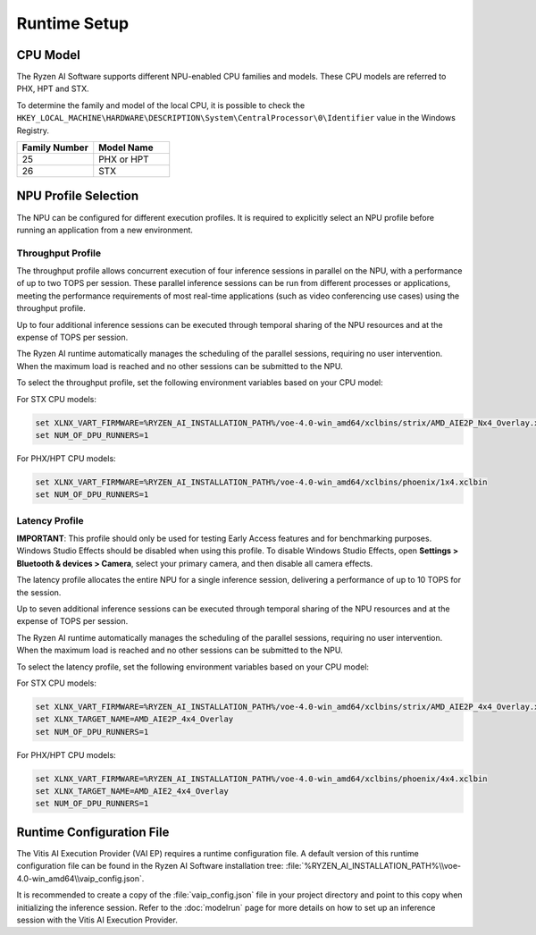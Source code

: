 #############
Runtime Setup
#############

.. _NPU-selection:

*****************
CPU Model
*****************

The Ryzen AI Software supports different NPU-enabled CPU families and models. These CPU models are referred to PHX, HPT and STX. 

To determine the family and model of the local CPU, it is possible to check the ``HKEY_LOCAL_MACHINE\HARDWARE\DESCRIPTION\System\CentralProcessor\0\Identifier`` value in the Windows Registry.

.. list-table:: 
   :widths: 50 50 
   :header-rows: 1

   * - Family Number
     - Model Name
   * - 25
     - PHX or HPT 
   * - 26
     - STX



*********************
NPU Profile Selection
*********************

The NPU can be configured for different execution profiles. It is required to explicitly select an NPU profile before running an application from a new environment. 


Throughput Profile
==================

The throughput profile allows concurrent execution of four inference sessions in parallel on the NPU, with a performance of up to two TOPS per session. These parallel inference sessions can be run from different processes or applications, meeting the performance requirements of most real-time applications (such as video conferencing use cases) using the throughput profile.

Up to four additional inference sessions can be executed through temporal sharing of the NPU resources and at the expense of TOPS per session. 

The Ryzen AI runtime automatically manages the scheduling of the parallel sessions, requiring no user intervention. When the maximum load is reached and no other sessions can be submitted to the NPU. 

To select the throughput profile, set the following environment variables based on your CPU model:

For STX CPU models:

.. code-block::

   set XLNX_VART_FIRMWARE=%RYZEN_AI_INSTALLATION_PATH%/voe-4.0-win_amd64/xclbins/strix/AMD_AIE2P_Nx4_Overlay.xclbin
   set NUM_OF_DPU_RUNNERS=1


For PHX/HPT CPU models:

.. code-block::

   set XLNX_VART_FIRMWARE=%RYZEN_AI_INSTALLATION_PATH%/voe-4.0-win_amd64/xclbins/phoenix/1x4.xclbin
   set NUM_OF_DPU_RUNNERS=1



Latency Profile
===============

**IMPORTANT**: This profile should only be used for testing Early Access features and for benchmarking purposes. Windows Studio Effects should be disabled when using this profile. To disable Windows Studio Effects, open **Settings > Bluetooth & devices > Camera**, select your primary camera, and then disable all camera effects.

The latency profile allocates the entire NPU for a single inference session, delivering a performance of up to 10 TOPS for the session. 

Up to seven additional inference sessions can be executed through temporal sharing of the NPU resources and at the expense of TOPS per session. 

The Ryzen AI runtime automatically manages the scheduling of the parallel sessions, requiring no user intervention. When the maximum load is reached and no other sessions can be submitted to the NPU.

To select the latency profile, set the following environment variables based on your CPU model:

For STX CPU models:

.. code-block::

   set XLNX_VART_FIRMWARE=%RYZEN_AI_INSTALLATION_PATH%/voe-4.0-win_amd64/xclbins/strix/AMD_AIE2P_4x4_Overlay.xclbin
   set XLNX_TARGET_NAME=AMD_AIE2P_4x4_Overlay
   set NUM_OF_DPU_RUNNERS=1


For PHX/HPT CPU models:

.. code-block::

   set XLNX_VART_FIRMWARE=%RYZEN_AI_INSTALLATION_PATH%/voe-4.0-win_amd64/xclbins/phoenix/4x4.xclbin
   set XLNX_TARGET_NAME=AMD_AIE2_4x4_Overlay
   set NUM_OF_DPU_RUNNERS=1


.. _config-file:

**************************
Runtime Configuration File
**************************

The Vitis AI Execution Provider (VAI EP) requires a runtime configuration file. A default version of this runtime configuration file can be found in the Ryzen AI Software installation tree: :file:`%RYZEN_AI_INSTALLATION_PATH%\\voe-4.0-win_amd64\\vaip_config.json`. 

It is recommended to create a copy of the :file:`vaip_config.json` file in your project directory and point to this copy when initializing the inference session. Refer to the :doc:`modelrun` page for more details on how to set up an inference session with the Vitis AI Execution Provider.

